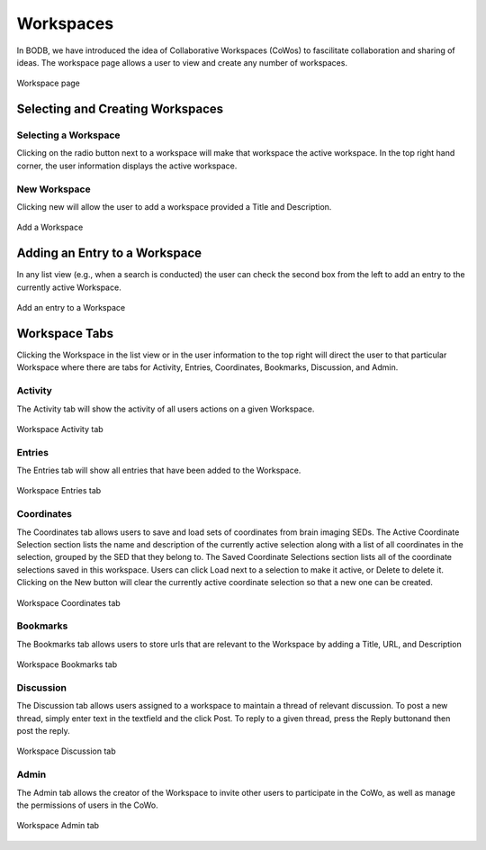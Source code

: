 Workspaces
==============

In BODB, we have introduced the idea of Collaborative Workspaces (CoWos) to fascilitate collaboration and sharing of ideas. The workspace page allows a user to view and create any number of workspaces.

.. figure:: images/workspace.png
    :align: center
    :figclass: align-center

    Workspace page
    
Selecting and Creating Workspaces
---------------------------------
    
Selecting a Workspace
^^^^^^^^^^^^^^^^^^^^^

Clicking on the radio button next to a workspace will make that workspace the active workspace. In the top right hand corner, the user information displays the active workspace.

New Workspace
^^^^^^^^^^^^^

Clicking new will allow the user to add a workspace provided a Title and Description.

.. figure:: images/add_workspace.png
    :align: center
    :figclass: align-center

    Add a Workspace

Adding an Entry to a Workspace
------------------------------

In any list view (e.g., when a search is conducted) the user can check the second box from the left to add an entry to the currently active Workspace.

.. figure:: images/add_to_workspace.png
    :align: center
    :figclass: align-center

    Add an entry to a Workspace

Workspace Tabs
--------------

Clicking the Workspace in the list view or in the user information to the top right will direct the user to that particular Workspace where there are tabs for Activity, Entries, Coordinates, Bookmarks, Discussion, and Admin.

Activity
^^^^^^^^

The Activity tab will show the activity of all users actions on a given Workspace.

.. figure:: images/workspace_activity_tab.png
    :align: center
    :figclass: align-center

    Workspace Activity tab

Entries
^^^^^^^^

The Entries tab will show all entries that have been added to the Workspace.

.. figure:: images/workspace_entries_tab.png
    :align: center
    :figclass: align-center

    Workspace Entries tab

Coordinates
^^^^^^^^^^^

The Coordinates tab allows users to save and load sets of coordinates from brain imaging SEDs. The Active Coordinate Selection section lists the name and description of the currently active selection along with a list of all coordinates in the selection, grouped by the SED that they belong to. The Saved Coordinate Selections section lists all of the coordinate selections saved in this workspace. Users can click Load next to a selection to make it active, or Delete to delete it. Clicking on the New button will clear the currently active coordinate selection so that a new one can be created.

.. figure:: images/workspace_coordinate_tab.png
    :align: center
    :figclass: align-center

    Workspace Coordinates tab
    
Bookmarks
^^^^^^^^^

The Bookmarks tab allows users to store urls that are relevant to the Workspace by adding a Title, URL, and Description

.. figure:: images/workspace_bookmarks_tab.png
    :align: center
    :figclass: align-center

    Workspace Bookmarks tab

Discussion
^^^^^^^^^^

The Discussion tab allows users assigned to a workspace to maintain a thread of relevant discussion. To post a new thread, simply enter text in the textfield and the click Post. To reply to a given thread, press the Reply buttonand then post the reply.

.. figure:: images/workspace_discussion_tab.png
    :align: center
    :figclass: align-center

    Workspace Discussion tab
    
Admin
^^^^^
The Admin tab allows the creator of the Workspace to invite other users to participate in the CoWo, as well as manage the permissions of users in the CoWo.

.. figure:: images/workspace_admin_tab.png
    :align: center
    :figclass: align-center

    Workspace Admin tab
